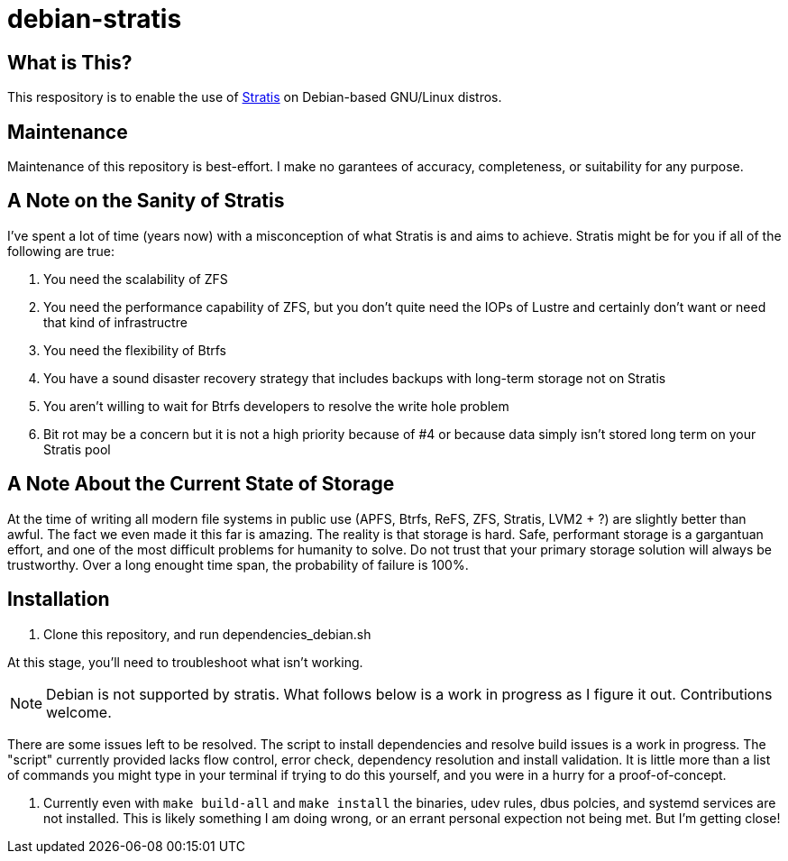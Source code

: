 :hide-uri-scheme:
= debian-stratis

== What is This?
This respository is to enable the use of https://stratis-storage.github.io/[Stratis] on Debian-based GNU/Linux distros.

== Maintenance
Maintenance of this repository is best-effort.  I make no garantees of accuracy, completeness, or suitability for any purpose.

== A Note on the Sanity of Stratis
I've spent a lot of time (years now) with a misconception of what Stratis is and aims to achieve.  Stratis might be for you if all of the following are true:

1. You need the scalability of ZFS
2. You need the performance capability of ZFS, but you don't quite need the IOPs of Lustre and certainly don't want or need that kind of infrastructre
3. You need the flexibility of Btrfs
4. You have a sound disaster recovery strategy that includes backups with long-term storage not on Stratis
5. You aren't willing to wait for Btrfs developers to resolve the write hole problem
6. Bit rot may be a concern but it is not a high priority because of #4 or because data simply isn't stored long term on your Stratis pool

== A Note About the Current State of Storage
At the time of writing all modern file systems in public use (APFS, Btrfs, ReFS, ZFS, Stratis, LVM2 + ?) are slightly better than awful. The fact we even made it this far is amazing. The reality is that storage is hard. Safe, performant storage is a gargantuan effort, and one of the most difficult problems for humanity to solve.  Do not trust that your primary storage solution will always be trustworthy.  Over a long enought time span, the probability of failure is 100%.

== Installation

1. Clone this repository, and run dependencies_debian.sh

At this stage, you'll need to troubleshoot what isn't working.

NOTE: Debian is not supported by stratis.  What follows below is a work in progress as I figure it out.  Contributions welcome.

There are some issues left to be resolved.  The script to install dependencies and resolve build issues is a work in progress.  The "script" currently provided lacks flow control, error check, dependency resolution and install validation.  It is little more than a list of commands you might type in your terminal if trying to do this yourself, and you were in a hurry for a proof-of-concept.

1. Currently even with ```make build-all``` and ```make install``` the binaries, udev rules, dbus polcies, and systemd services are not installed.  This is likely something I am doing wrong, or an errant personal expection not being met.  But I'm getting close!
